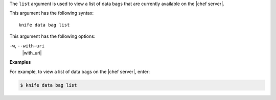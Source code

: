 .. The contents of this file are included in multiple topics.
.. This file describes a command or a sub-command for Knife.
.. This file should not be changed in a way that hinders its ability to appear in multiple documentation sets.


The ``list`` argument is used to view a list of data bags that are currently available on the |chef server|. 

This argument has the following syntax::

   knife data bag list

This argument has the following options:

``-w``, ``--with-uri``
   |with_uri|

**Examples**

For example, to view a list of data bags on the |chef server|, enter:

.. code-block:: bash

   $ knife data bag list


